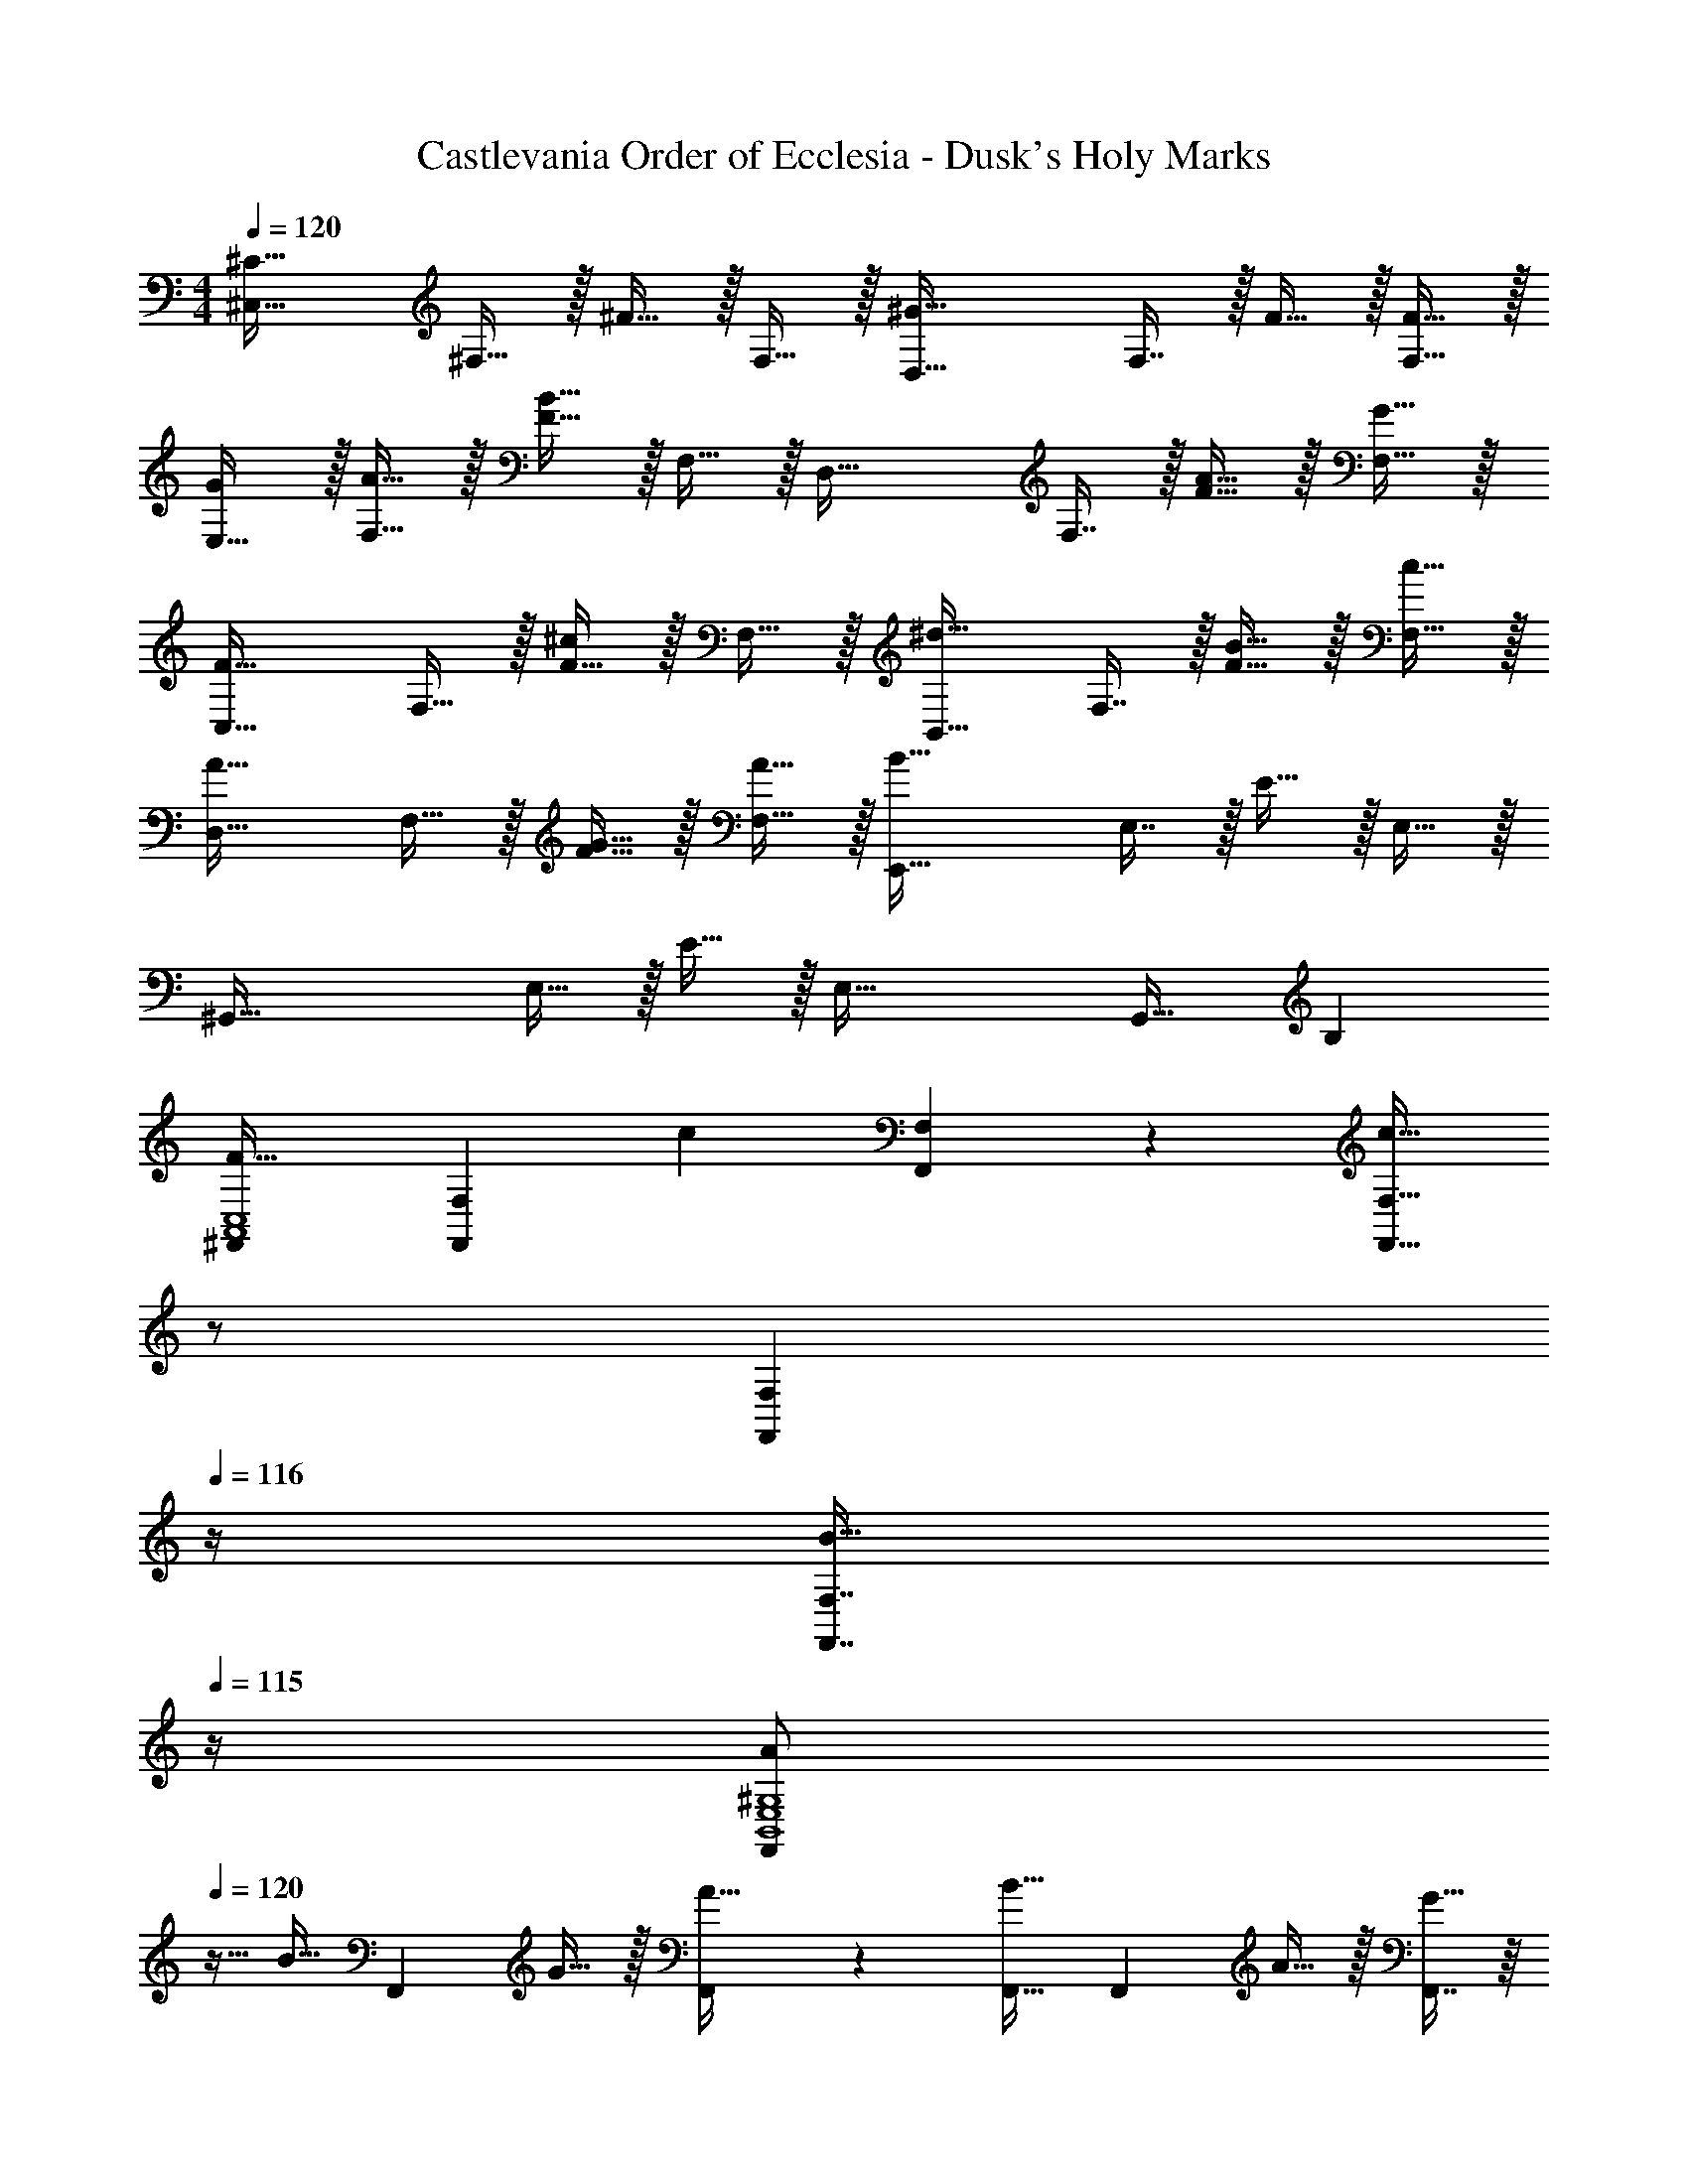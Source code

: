 X: 1
T: Castlevania Order of Ecclesia - Dusk's Holy Marks
Z: ABC Generated by Starbound Composer
L: 1/4
M: 4/4
Q: 1/4=120
K: C
[z17/32^C33/32^C,65/32] ^F,15/32 z/32 ^F15/32 z/32 F,15/32 z/32 [z/^G47/32D,63/32] F,7/16 z/32 F15/32 z/32 [F15/32F,15/32] z/32 
[G/E,65/32] z/32 [A15/32F,15/32] z/32 [F15/32B63/32] z/32 F,15/32 z/32 [z/D,63/32] F,7/16 z/32 [A15/32F15/32] z/32 [G15/32F,15/32] z/32 
[z17/32F33/32C,65/32] F,15/32 z/32 [F15/32^c] z/32 F,15/32 z/32 [z/^d31/32B,,63/32] F,7/16 z/32 [B15/32F15/32] z/32 [c15/32F,15/32] z/32 
[z17/32A33/32D,65/32] F,15/32 z/32 [G15/32F15/32] z/32 [A15/32F,15/32] z/32 [z/E,,63/32B191/32] E,7/16 z/32 E15/32 z/32 E,15/32 z/32 
[z17/32^G,,65/32] E,15/32 z/32 E15/32 z/32 [z/E,79/32] G,,31/32 B, 
[^F,,7/9F33/32A,,4C,4] [z73/288F,,49/72F,49/72] [z/c] [F,,41/96F,41/96] z7/96 [z7/32F,,23/32F,23/32c47/32] 
Q: 1/4=118
z/ 
Q: 1/4=117
[z/F,,25/36F,25/36] 
Q: 1/4=116
z/4 [z/4F,,7/16F,7/16B15/32] 
Q: 1/4=115
z/4 
[z/4A/F,,7/9B,,4E,4^G,4] 
Q: 1/4=120
z9/32 [z71/288B15/32] [z73/288F,,49/72] G15/32 z/32 [F,,41/96A15/32] z7/96 [F,,23/32B31/32] [z/4F,,25/36] A15/32 z/32 [F,,7/16G15/32] z/16 
[F,,7/9F33/32A,,65/32C,65/32F,65/32] [z73/288F,,49/72] [z/c] F,,41/96 z7/96 [F,,23/32d31/32B,,63/32^D,63/32F,63/32] [z/4F,,25/36] [z/B] F,,7/16 z/16 
[A/F,,7/9A,,4C,4] z/32 [z71/288B15/32] [z73/288F,,49/72F,49/72] G15/32 z/32 [F,,41/96F,41/96A15/32] z7/96 [F,,23/32F,23/32F31/32] [z/4F,,25/36F,25/36] C15/32 z/32 [F,7/16E15/32F,,17/32] z/16 
[D,,7/9F33/32A,,65/32=D,65/32F,65/32] [z73/288D,,49/72] G15/32 z/32 [D,,41/96A15/32] z7/96 [D,,23/32G63/32B,,63/32D,63/32G,63/32] D,,25/36 z/18 [z/D,,17/32] 
[^C,,7/9G33/32C,65/32E,65/32G,65/32] [z73/288C,,49/72] A15/32 z/32 [C,,41/96B15/32] z7/96 [C,,23/32A31/32=C,63/32F,63/32A,63/32] [z/4C,,25/36] F15/32 z/32 [A15/32C,,17/32] z/32 
[B,,,7/9c65/32D,4F,4] B,,49/72 z7/96 B,,41/96 z7/96 [z7/32B,,23/32B63/32] 
Q: 1/4=118
z/ 
Q: 1/4=117
[z/B,,25/36] 
Q: 1/4=116
z/4 [z/4B,,/] 
Q: 1/4=115
z/4 
[B,,/32E,,7/9e65/32E,4G,4] z7/32 
Q: 1/4=120
z19/36 E,,49/72 z7/96 E,,41/96 z7/96 [E,,23/32c63/32] E,,25/36 z/18 [z/E,,17/32] 
[=F5/32A,,193/32^C,193/32F,193/32] z/96 ^F83/96 =F19/160 z/160 ^F7/8 =F19/160 z/160 ^F27/32 =F/8 z/56 ^F6/7 
=F5/32 z/96 ^F83/96 [=F19/160c] z/160 ^F7/8 [B,7/32A,,191/32C,191/32F,191/32] z/36 =C2/9 z/32 ^C7/32 B,/4 =C/4 ^C/4 D2/9 z/36 =C7/32 z/32 
^C5/18 z/72 D23/96 ^D7/32 z/36 C2/9 z/32 =D71/288 z/288 ^D7/32 z/32 E7/32 z/36 =D2/9 z/32 ^D7/32 z/36 E2/9 z/32 =F7/32 D/4 [E/4c] F/4 ^F2/9 z/36 E7/32 z/32 
[=F/A,,193/32C,193/32F,193/32] z/32 E7/32 z/36 F2/9 z/32 ^F15/32 z/32 E15/32 z/32 =F15/32 z/32 E7/32 F/4 ^F15/32 z/32 E15/32 z/32 
=F/ z/32 E7/32 z/36 F2/9 z/32 [^F15/32c] z/32 E15/32 z/32 [F31/32=c31/32^f31/32A,,31/32C,31/32F,31/32] z65/32 
[FcfA,,C,F,] z63/32 [=F33/32B33/32=f33/32=F,,33/32=F,33/32] 
[^Fc^f^F,,C,^F,] z63/32 [=G,,7/9=G33/32g33/32_B,,4D,4=G,4] [z73/288G,,49/72] 
[z/=d] G,,41/96 z7/96 [G,,23/32d47/32] G,,25/36 z/18 [G,,7/16c15/32] z/16 [_B/G,,7/9=C,4=F,4A,4] z/32 [z71/288c15/32] [z73/288G,,49/72] 
A15/32 z/32 [G,,41/96B15/32] z7/96 [G,,23/32c31/32] [z/4G,,25/36] B15/32 z/32 [G,,7/16A15/32] z/16 [G,,7/9G33/32B,,65/32D,65/32G,65/32] [z73/288G,,49/72] 
[z/d] G,,41/96 z7/96 [G,,23/32e31/32C,63/32E,63/32G,63/32] [z/4G,,25/36] [z/c] G,,7/16 z/16 [B/G,,7/9B,,4D,4G,4] z/32 [z71/288c15/32] [z73/288G,,49/72] 
A15/32 z/32 [G,,41/96B15/32] z7/96 [G,,23/32G31/32] [z/4G,,25/36] =D15/32 z/32 [=F15/32G,,17/32] z/32 [^D,,7/9G33/32B,,65/32^D,65/32G,65/32] [z73/288D,,49/72] 
A15/32 z/32 [D,,41/96B15/32] z7/96 [D,,23/32A63/32C,63/32D,63/32G,63/32] D,,25/36 z/18 [z/D,,17/32] [=D,,7/9A33/32A,,65/32C,65/32D,65/32A,65/32] [z73/288D,,49/72] 
B15/32 z/32 [c15/32D,,83/160] z/32 [C,,23/32B31/32G,,63/32B,,63/32G,63/32] [z/4C,,25/36] G15/32 z/32 [B15/32C,,17/32] z/32 [=C,,7/9d65/32D,4G,4] C,49/72 z7/96 
C,41/96 z7/96 [z7/32C,23/32c63/32] 
Q: 1/4=118
z/ 
Q: 1/4=117
[z/C,25/36] 
Q: 1/4=116
z/4 [z/4C,/] 
Q: 1/4=115
z/4 [C,/32=F,,7/9=f65/32A,,4F,4] z7/32 
Q: 1/4=120
z19/36 F,,49/72 z7/96 
F,,41/96 z7/96 [F,,23/32d63/32] F,,25/36 z/18 [z/F,,17/32] [C4g'4_B,16G16] 
[c'4D12] 
_b8 
